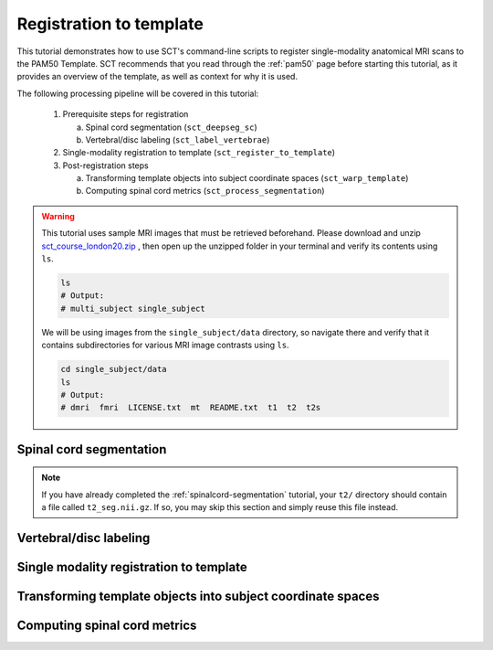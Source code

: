 .. _registration-to-template:

Registration to template
########################

This tutorial demonstrates how to use SCT's command-line scripts to register single-modality anatomical MRI scans to the PAM50 Template. SCT recommends that you read through the :ref:`pam50` page before starting this tutorial, as it provides an overview of the template, as well as context for why it is used.

The following processing pipeline will be covered in this tutorial:

  #. Prerequisite steps for registration

     a. Spinal cord segmentation (``sct_deepseg_sc``)
     b. Vertebral/disc labeling (``sct_label_vertebrae``)

  #. Single-modality registration to template (``sct_register_to_template``)
  #. Post-registration steps

     a. Transforming template objects into subject coordinate spaces (``sct_warp_template``)
     b. Computing spinal cord metrics (``sct_process_segmentation``)

.. TODO: Update PAM50 template page with information from Registration section

.. warning::

   This tutorial uses sample MRI images that must be retrieved beforehand. Please download and unzip `sct_course_london20.zip <https://osf.io/bze7v/?action=download>`_ , then open up the unzipped folder in your terminal and verify its contents using ``ls``.

   .. code:: sh

      ls
      # Output:
      # multi_subject single_subject

   We will be using images from the ``single_subject/data`` directory, so navigate there and verify that it contains subdirectories for various MRI image contrasts using ``ls``.

   .. code:: sh

      cd single_subject/data
      ls
      # Output:
      # dmri  fmri  LICENSE.txt  mt  README.txt  t1  t2  t2s


Spinal cord segmentation
************************

.. note::

   If you have already completed the :ref:`spinalcord-segmentation` tutorial, your ``t2/`` directory should contain a file called ``t2_seg.nii.gz``. If so, you may skip this section and simply reuse this file instead.

Vertebral/disc labeling
***********************

Single modality registration to template
****************************************

Transforming template objects into subject coordinate spaces
************************************************************

Computing spinal cord metrics
*****************************

